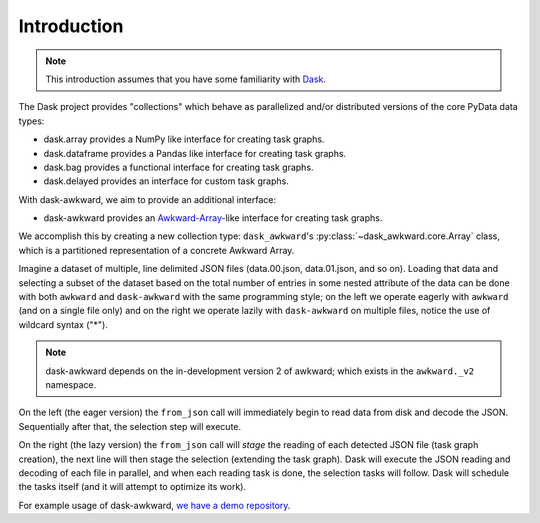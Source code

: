 Introduction
------------

.. note::

   This introduction assumes that you have some familiarity with
   `Dask`_.

The Dask project provides "collections" which behave as parallelized
and/or distributed versions of the core PyData data types:

- dask.array provides a NumPy like interface for creating task graphs.
- dask.dataframe provides a Pandas like interface for creating task
  graphs.
- dask.bag provides a functional interface for creating task graphs.
- dask.delayed provides an interface for custom task graphs.

With dask-awkward, we aim to provide an additional interface:

- dask-awkward provides an Awkward-Array_\-like interface for creating
  task graphs.

We accomplish this by creating a new collection type:
``dask_awkward``'s :py:class:`~dask_awkward.core.Array` class, which
is a partitioned representation of a concrete Awkward Array.

Imagine a dataset of multiple, line delimited JSON files
(data.00.json, data.01.json, and so on). Loading that data and
selecting a subset of the dataset based on the total number of entries
in some nested attribute of the data can be done with both ``awkward``
and ``dask-awkward`` with the same programming style; on the left we
operate eagerly with ``awkward`` (and on a single file only) and on
the right we operate lazily with ``dask-awkward`` on multiple files,
notice the use of wildcard syntax ("*").

.. grid:: 2

    .. grid-item-card::  Awkward Array

        .. code-block:: python

           from pathlib import Path
           import awkward._v2 as ak
           file = Path("data.00.json")
           x = ak.from_json(file, line_delimited=True)
           x = x[ak.num(x.foo) > 2]

    .. grid-item-card::  Dask

        .. code-block:: python

           import dask_awkward as dak
           # dask-awkward only supports line-delimited=True
           x = dak.from_json("data.*.json")
           x = x[dak.num(x.foo) > 2]

           # With Dask we have to ask for the result with compute
           x = x.compute()

.. note::

   dask-awkward depends on the in-development version 2 of awkward;
   which exists in the ``awkward._v2`` namespace.

On the left (the eager version) the ``from_json`` call will
immediately begin to read data from disk and decode the JSON.
Sequentially after that, the selection step will execute.

On the right (the lazy version) the ``from_json`` call will *stage*
the reading of each detected JSON file (task graph creation), the next
line will then stage the selection (extending the task graph). Dask
will execute the JSON reading and decoding of each file in parallel,
and when each reading task is done, the selection tasks will follow.
Dask will schedule the tasks itself (and it will attempt to optimize
its work).

For example usage of dask-awkward, `we have a demo repository
<https://github.com/douglasdavis/dask-awkward-demo>`__.

.. _Awkward-Array: https://awkward-array.org/
.. _Dask: https://dask.org/

